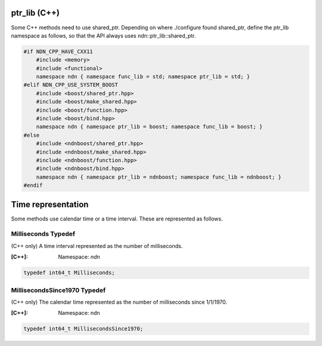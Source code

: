 ptr_lib (C++)
=============

Some C++ methods need to use shared_ptr. Depending on where ./configure found shared_ptr, define the ptr_lib namespace as follows, so that the API always uses ndn::ptr_lib::shared_ptr.

.. code-block:: c++

    #if NDN_CPP_HAVE_CXX11
        #include <memory>
        #include <functional>
        namespace ndn { namespace func_lib = std; namespace ptr_lib = std; }
    #elif NDN_CPP_USE_SYSTEM_BOOST
        #include <boost/shared_ptr.hpp>
        #include <boost/make_shared.hpp>
        #include <boost/function.hpp>
        #include <boost/bind.hpp>
        namespace ndn { namespace ptr_lib = boost; namespace func_lib = boost; }
    #else 
        #include <ndnboost/shared_ptr.hpp>
        #include <ndnboost/make_shared.hpp>
        #include <ndnboost/function.hpp>
        #include <ndnboost/bind.hpp>
        namespace ndn { namespace ptr_lib = ndnboost; namespace func_lib = ndnboost; }
    #endif

Time representation
===================

Some methods use calendar time or a time interval.  These are represented as follows.

Milliseconds Typedef
--------------------

(C++ only) A time interval represented as the number of milliseconds.

:[C++]:
    Namespace: `ndn`

.. code-block:: c++

    typedef int64_t Milliseconds;

MillisecondsSince1970 Typedef
-----------------------------

(C++ only) The calendar time represented as the number of milliseconds since 1/1/1970.

:[C++]:
    Namespace: ndn

.. code-block:: c++

    typedef int64_t MillisecondsSince1970;
